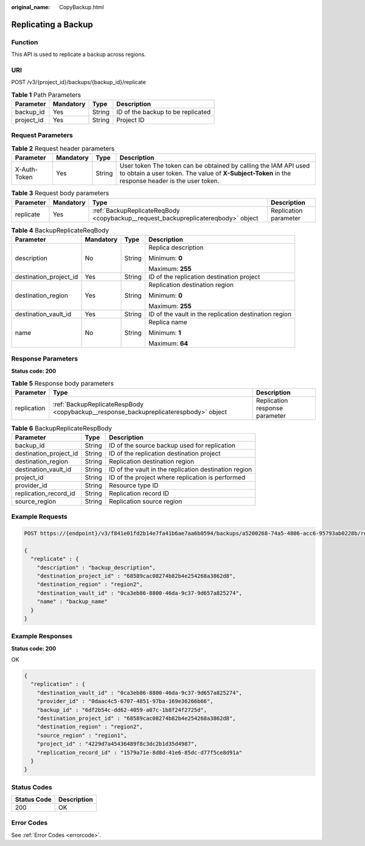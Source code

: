 :original_name: CopyBackup.html

.. _CopyBackup:

Replicating a Backup
====================

Function
--------

This API is used to replicate a backup across regions.

URI
---

POST /v3/{project_id}/backups/{backup_id}/replicate

.. table:: **Table 1** Path Parameters

   ========== ========= ====== =================================
   Parameter  Mandatory Type   Description
   ========== ========= ====== =================================
   backup_id  Yes       String ID of the backup to be replicated
   project_id Yes       String Project ID
   ========== ========= ====== =================================

Request Parameters
------------------

.. table:: **Table 2** Request header parameters

   +--------------+-----------+--------+---------------------------------------------------------------------------------------------------------------------------------------------------------------------+
   | Parameter    | Mandatory | Type   | Description                                                                                                                                                         |
   +==============+===========+========+=====================================================================================================================================================================+
   | X-Auth-Token | Yes       | String | User token The token can be obtained by calling the IAM API used to obtain a user token. The value of **X-Subject-Token** in the response header is the user token. |
   +--------------+-----------+--------+---------------------------------------------------------------------------------------------------------------------------------------------------------------------+

.. table:: **Table 3** Request body parameters

   +-----------+-----------+-----------------------------------------------------------------------------------+-----------------------+
   | Parameter | Mandatory | Type                                                                              | Description           |
   +===========+===========+===================================================================================+=======================+
   | replicate | Yes       | :ref:`BackupReplicateReqBody <copybackup__request_backupreplicatereqbody>` object | Replication parameter |
   +-----------+-----------+-----------------------------------------------------------------------------------+-----------------------+

.. _copybackup__request_backupreplicatereqbody:

.. table:: **Table 4** BackupReplicateReqBody

   +------------------------+-----------------+-----------------+-------------------------------------------------------+
   | Parameter              | Mandatory       | Type            | Description                                           |
   +========================+=================+=================+=======================================================+
   | description            | No              | String          | Replica description                                   |
   |                        |                 |                 |                                                       |
   |                        |                 |                 | Minimum: **0**                                        |
   |                        |                 |                 |                                                       |
   |                        |                 |                 | Maximum: **255**                                      |
   +------------------------+-----------------+-----------------+-------------------------------------------------------+
   | destination_project_id | Yes             | String          | ID of the replication destination project             |
   +------------------------+-----------------+-----------------+-------------------------------------------------------+
   | destination_region     | Yes             | String          | Replication destination region                        |
   |                        |                 |                 |                                                       |
   |                        |                 |                 | Minimum: **0**                                        |
   |                        |                 |                 |                                                       |
   |                        |                 |                 | Maximum: **255**                                      |
   +------------------------+-----------------+-----------------+-------------------------------------------------------+
   | destination_vault_id   | Yes             | String          | ID of the vault in the replication destination region |
   +------------------------+-----------------+-----------------+-------------------------------------------------------+
   | name                   | No              | String          | Replica name                                          |
   |                        |                 |                 |                                                       |
   |                        |                 |                 | Minimum: **1**                                        |
   |                        |                 |                 |                                                       |
   |                        |                 |                 | Maximum: **64**                                       |
   +------------------------+-----------------+-----------------+-------------------------------------------------------+

Response Parameters
-------------------

**Status code: 200**

.. table:: **Table 5** Response body parameters

   +-------------+--------------------------------------------------------------------------------------+--------------------------------+
   | Parameter   | Type                                                                                 | Description                    |
   +=============+======================================================================================+================================+
   | replication | :ref:`BackupReplicateRespBody <copybackup__response_backupreplicaterespbody>` object | Replication response parameter |
   +-------------+--------------------------------------------------------------------------------------+--------------------------------+

.. _copybackup__response_backupreplicaterespbody:

.. table:: **Table 6** BackupReplicateRespBody

   +------------------------+--------+-------------------------------------------------------+
   | Parameter              | Type   | Description                                           |
   +========================+========+=======================================================+
   | backup_id              | String | ID of the source backup used for replication          |
   +------------------------+--------+-------------------------------------------------------+
   | destination_project_id | String | ID of the replication destination project             |
   +------------------------+--------+-------------------------------------------------------+
   | destination_region     | String | Replication destination region                        |
   +------------------------+--------+-------------------------------------------------------+
   | destination_vault_id   | String | ID of the vault in the replication destination region |
   +------------------------+--------+-------------------------------------------------------+
   | project_id             | String | ID of the project where replication is performed      |
   +------------------------+--------+-------------------------------------------------------+
   | provider_id            | String | Resource type ID                                      |
   +------------------------+--------+-------------------------------------------------------+
   | replication_record_id  | String | Replication record ID                                 |
   +------------------------+--------+-------------------------------------------------------+
   | source_region          | String | Replication source region                             |
   +------------------------+--------+-------------------------------------------------------+

Example Requests
----------------

.. code-block:: text

   POST https://{endpoint}/v3/f841e01fd2b14e7fa41b6ae7aa6b0594/backups/a5200268-74a5-4806-acc6-95793ab0228b/replicate

   {
     "replicate" : {
       "description" : "backup_description",
       "destination_project_id" : "68589cac08274b82b4e254268a3862d8",
       "destination_region" : "region2",
       "destination_vault_id" : "0ca3eb86-8800-46da-9c37-9d657a825274",
       "name" : "backup_name"
     }
   }

Example Responses
-----------------

**Status code: 200**

OK

.. code-block::

   {
     "replication" : {
       "destination_vault_id" : "0ca3eb86-8800-46da-9c37-9d657a825274",
       "provider_id" : "0daac4c5-6707-4851-97ba-169e36266b66",
       "backup_id" : "6df2b54c-dd62-4059-a07c-1b8f24f2725d",
       "destination_project_id" : "68589cac08274b82b4e254268a3862d8",
       "destination_region" : "region2",
       "source_region" : "region1",
       "project_id" : "4229d7a45436489f8c3dc2b1d35d4987",
       "replication_record_id" : "1579a71e-8d8d-41e6-85dc-d77f5ce8d91a"
     }
   }

Status Codes
------------

=========== ===========
Status Code Description
=========== ===========
200         OK
=========== ===========

Error Codes
-----------

See :ref:`Error Codes <errorcode>`.
